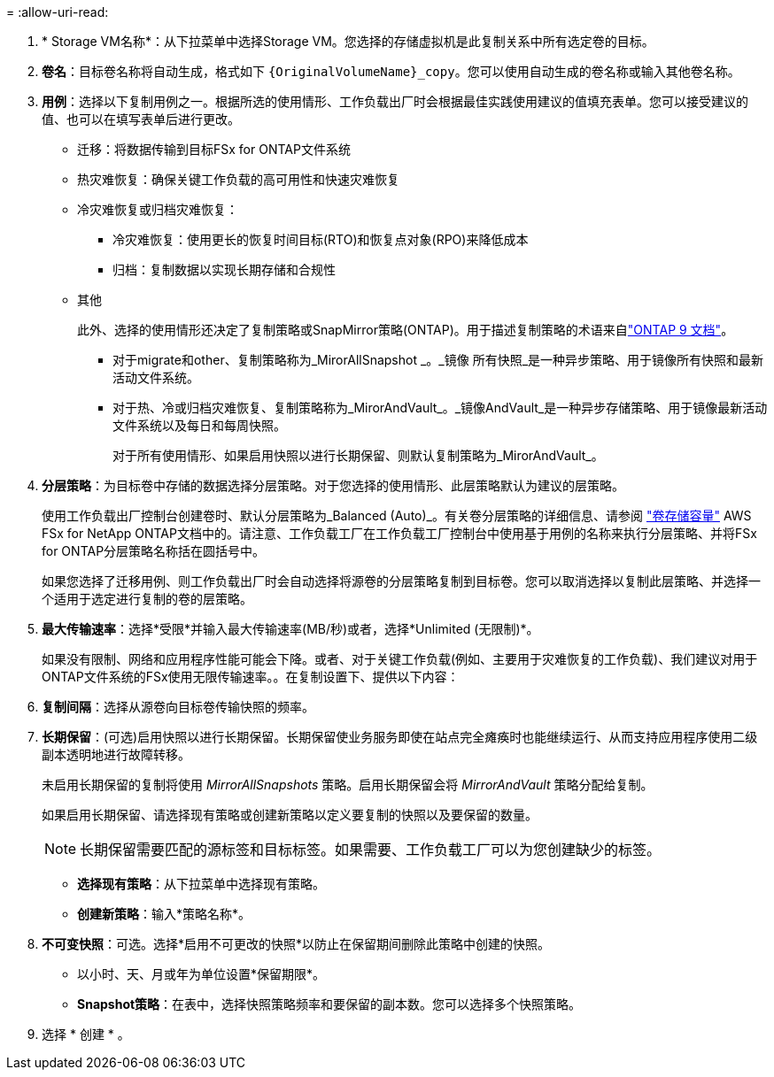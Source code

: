 = 
:allow-uri-read: 


. * Storage VM名称*：从下拉菜单中选择Storage VM。您选择的存储虚拟机是此复制关系中所有选定卷的目标。
. *卷名*：目标卷名称将自动生成，格式如下 `{OriginalVolumeName}_copy`。您可以使用自动生成的卷名称或输入其他卷名称。
. *用例*：选择以下复制用例之一。根据所选的使用情形、工作负载出厂时会根据最佳实践使用建议的值填充表单。您可以接受建议的值、也可以在填写表单后进行更改。
+
** 迁移：将数据传输到目标FSx for ONTAP文件系统
** 热灾难恢复：确保关键工作负载的高可用性和快速灾难恢复
** 冷灾难恢复或归档灾难恢复：
+
*** 冷灾难恢复：使用更长的恢复时间目标(RTO)和恢复点对象(RPO)来降低成本
*** 归档：复制数据以实现长期存储和合规性


** 其他
+
此外、选择的使用情形还决定了复制策略或SnapMirror策略(ONTAP)。用于描述复制策略的术语来自link:https://docs.netapp.com/us-en/ontap/data-protection/default-protection-policies-concept.html["ONTAP 9 文档"^]。

+
*** 对于migrate和other、复制策略称为_MirorAllSnapshot _。_镜像 所有快照_是一种异步策略、用于镜像所有快照和最新活动文件系统。
*** 对于热、冷或归档灾难恢复、复制策略称为_MirorAndVault_。_镜像AndVault_是一种异步存储策略、用于镜像最新活动文件系统以及每日和每周快照。
+
对于所有使用情形、如果启用快照以进行长期保留、则默认复制策略为_MirorAndVault_。





. *分层策略*：为目标卷中存储的数据选择分层策略。对于您选择的使用情形、此层策略默认为建议的层策略。
+
使用工作负载出厂控制台创建卷时、默认分层策略为_Balanced (Auto)_。有关卷分层策略的详细信息、请参阅 link:https://docs.aws.amazon.com/fsx/latest/ONTAPGuide/volume-storage-capacity.html#data-tiering-policy["卷存储容量"^] AWS FSx for NetApp ONTAP文档中的。请注意、工作负载工厂在工作负载工厂控制台中使用基于用例的名称来执行分层策略、并将FSx for ONTAP分层策略名称括在圆括号中。

+
如果您选择了迁移用例、则工作负载出厂时会自动选择将源卷的分层策略复制到目标卷。您可以取消选择以复制此层策略、并选择一个适用于选定进行复制的卷的层策略。

. *最大传输速率*：选择*受限*并输入最大传输速率(MB/秒)或者，选择*Unlimited (无限制)*。
+
如果没有限制、网络和应用程序性能可能会下降。或者、对于关键工作负载(例如、主要用于灾难恢复的工作负载)、我们建议对用于ONTAP文件系统的FSx使用无限传输速率。。在复制设置下、提供以下内容：

. *复制间隔*：选择从源卷向目标卷传输快照的频率。
. *长期保留*：(可选)启用快照以进行长期保留。长期保留使业务服务即使在站点完全瘫痪时也能继续运行、从而支持应用程序使用二级副本透明地进行故障转移。
+
未启用长期保留的复制将使用 _MirrorAllSnapshots_ 策略。启用长期保留会将 _MirrorAndVault_ 策略分配给复制。

+
如果启用长期保留、请选择现有策略或创建新策略以定义要复制的快照以及要保留的数量。

+

NOTE: 长期保留需要匹配的源标签和目标标签。如果需要、工作负载工厂可以为您创建缺少的标签。

+
** *选择现有策略*：从下拉菜单中选择现有策略。
** *创建新策略*：输入*策略名称*。


. *不可变快照*：可选。选择*启用不可更改的快照*以防止在保留期间删除此策略中创建的快照。
+
** 以小时、天、月或年为单位设置*保留期限*。
** *Snapshot策略*：在表中，选择快照策略频率和要保留的副本数。您可以选择多个快照策略。




. 选择 * 创建 * 。

